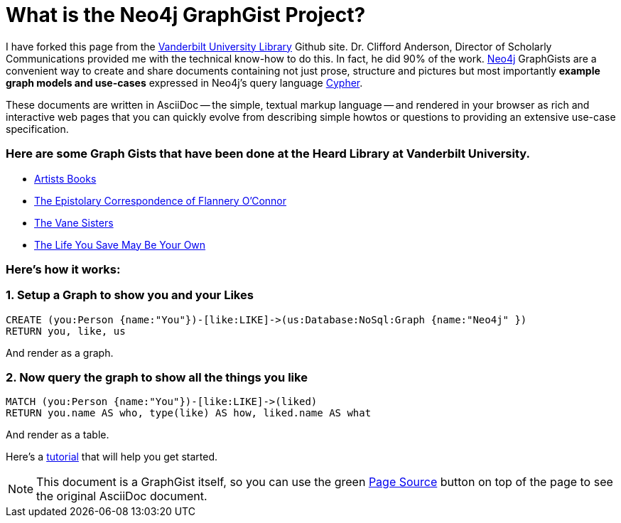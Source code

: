 = What is the Neo4j GraphGist Project? =

:neo4j-version: 2.1.0
:author: Fred Flintstone
:twitter: @andersoncliffb
:tags: domain:example

I have forked this page from the http://www.library.vanderbilt.edu/[Vanderbilt University Library] Github site.  Dr. Clifford Anderson, Director of Scholarly Communications provided me with the technical know-how to do this.  In fact, he did 90% of the work.  
http://neo4j.com[Neo4j] GraphGists are a convenient way to create and share documents containing not just prose, structure
and pictures but most importantly **example graph models and use-cases** expressed in Neo4j's query language http://docs.neo4j.org/refcard/2.1/[Cypher].

These documents are written in AsciiDoc -- the simple, textual markup language -- and rendered in your browser as rich and interactive web pages that you can quickly evolve from describing simple howtos or questions to providing an extensive use-case specification.


 

=== Here are some Graph Gists that have been done at the Heard Library at Vanderbilt University. ===

* http://heardlibrary.github.io/graphgist/?ce41776583e38cf47707/[Artists Books]
* http://heardlibrary.github.io/graphgist/?2d0c49d816987ba58c5b/[The Epistolary Correspondence of Flannery O'Connor]
* http://heardlibrary.github.io/graphgist/?3b209f033ab19c0bd876/[The Vane Sisters]
* https://gist.github.com/suellenstringer-hye/3775cf12f473866affcf/[The Life You Save May Be Your Own]

=== Here's how it works: ===

=== 1.  Setup a Graph to show you and your Likes

//setup
[source,cypher]
----
CREATE (you:Person {name:"You"})-[like:LIKE]->(us:Database:NoSql:Graph {name:"Neo4j" })
RETURN you, like, us
----

And render as a graph.

//graph

=== 2.  Now query the graph to show all the things you like

[source,cypher]
----
MATCH (you:Person {name:"You"})-[like:LIKE]->(liked)
RETURN you.name AS who, type(like) AS how, liked.name AS what
----

And render as a table.

//table

Here's a http://heardlibrary.github.io/workshops/tech/2016/06/01/graphgists.html[tutorial] that will help you get started. 



NOTE: This document is a GraphGist itself, so you can use the green https://github.com/neo4j-contrib/gists/blob/master/meta/Home.adoc[Page Source] button on top of the page to see the original AsciiDoc document.
